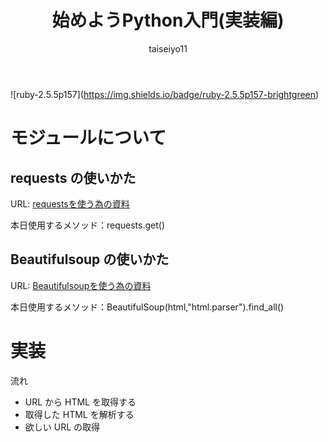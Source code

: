 #+OPTIONS: ^:{}
#+STARTUP: indent nolineimages
#+TITLE: 始めようPython入門(実装編)
#+AUTHOR: taiseiyo11
#+EMAIL:     (concat "taisei@kwansei.ac.jp")
#+LANGUAGE:  jp
# +OPTIONS:   H:4 toc:t num:2
#+qiita_id: taiseiyo11
#+OPTIONS:   toc:nil
#+TAG: 初心者, Python3, Web スクレイピング
#+TWITTER: off
# +SETUPFILE: ~/.emacs.d/org-mode/theme-readtheorg.setup

![ruby-2.5.5p157](https://img.shields.io/badge/ruby-2.5.5p157-brightgreen) 

* モジュールについて
** requests の使いかた
   URL: [[https://docs.python-requests.org/en/master/user/quickstart/][requestsを使う為の資料]]
   
   本日使用するメソッド：requests.get()

** Beautifulsoup の使いかた
   URL: [[https://pypi.org/project/beautifulsoup4/][Beautifulsoupを使う為の資料]]

   本日使用するメソッド：BeautifulSoup(html,"html.parser").find_all()

* 実装

流れ
 - URL から HTML を取得する
 - 取得した HTML を解析する
 - 欲しい URL の取得
